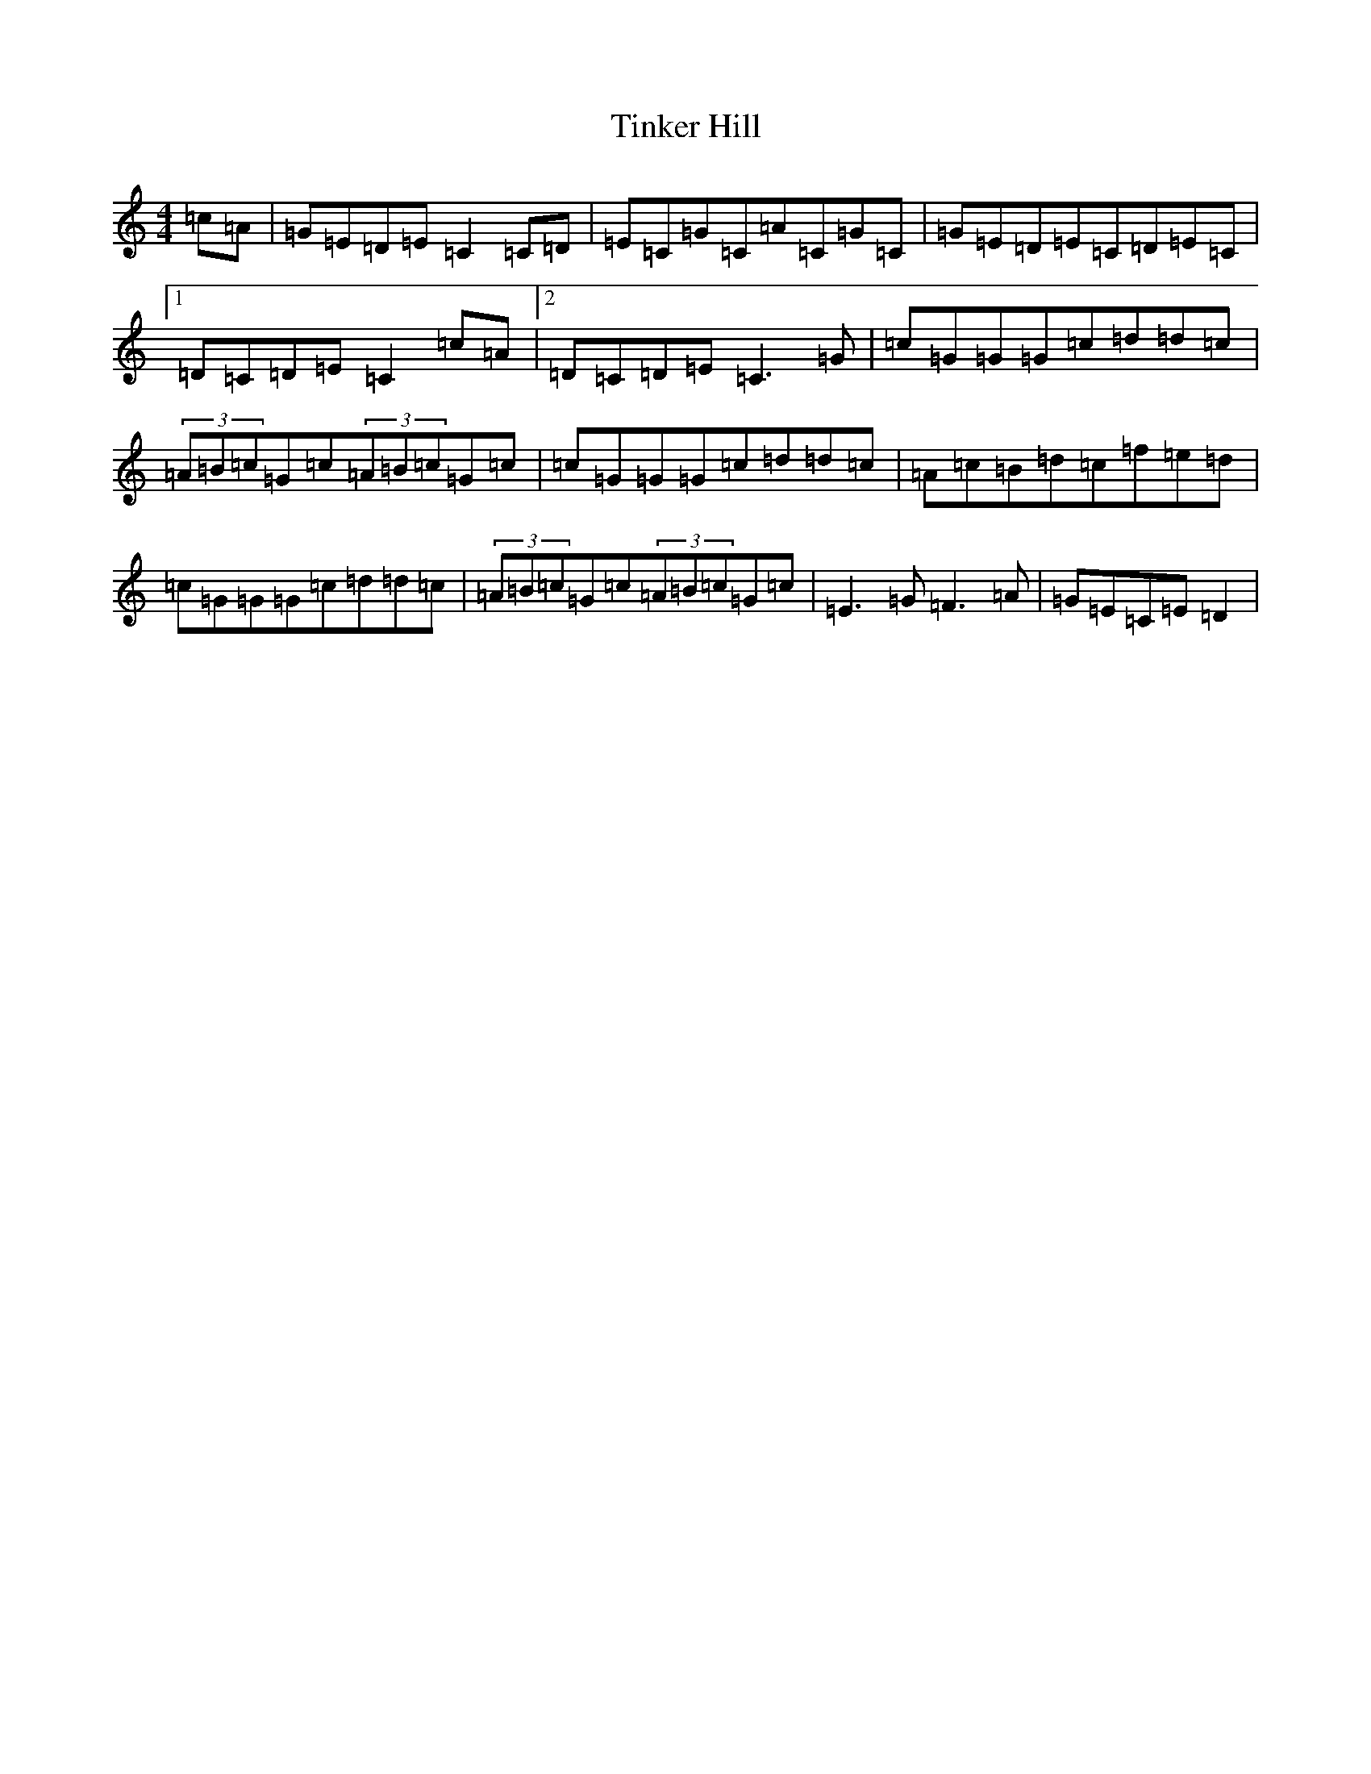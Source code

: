 X: 21130
T: Tinker Hill
S: https://thesession.org/tunes/5857#setting5857
R: reel
M:4/4
L:1/8
K: C Major
=c=A|=G=E=D=E=C2=C=D|=E=C=G=C=A=C=G=C|=G=E=D=E=C=D=E=C|1=D=C=D=E=C2=c=A|2=D=C=D=E=C3=G|=c=G=G=G=c=d=d=c|(3=A=B=c=G=c(3=A=B=c=G=c|=c=G=G=G=c=d=d=c|=A=c=B=d=c=f=e=d|=c=G=G=G=c=d=d=c|(3=A=B=c=G=c(3=A=B=c=G=c|=E3=G=F3=A|=G=E=C=E=D2|